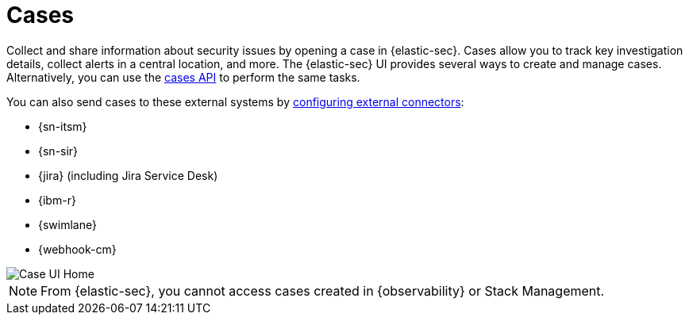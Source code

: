 [[cases-overview]]
= Cases
:frontmatter-description: Cases enable you to track investigation details about security issues.
:frontmatter-tags-products: [security] 
:frontmatter-tags-content-type: [overview] 
:frontmatter-tags-user-goals: [analyze]

Collect and share information about security issues by opening a case in {elastic-sec}. Cases allow you to track key investigation details, collect alerts in a central location, and more. The {elastic-sec} UI provides several ways to create and manage cases. Alternatively, you can use the <<cases-api-overview,cases API>> to perform the same tasks.

You can also send cases to these external systems by <<cases-ui-integrations, configuring external connectors>>:

* {sn-itsm}
* {sn-sir}
* {jira} (including Jira Service Desk)
* {ibm-r}
* {swimlane}
* {webhook-cm}

[role="screenshot"]
image::images/cases-home-page.png[Case UI Home]
// NOTE: This is an autogenerated screenshot. Do not edit it directly.

NOTE: From {elastic-sec}, you cannot access cases created in {observability} or Stack Management.
